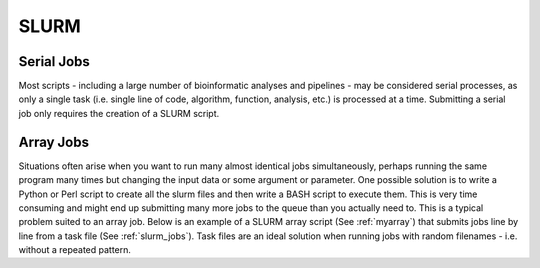 SLURM
=====

Serial Jobs
-----------

Most scripts - including a large number of bioinformatic analyses and pipelines - may be considered serial processes, as only a single task (i.e. single line of code, algorithm, function, analysis, etc.) is processed at a time. Submitting a serial job only requires the creation of a SLURM script.

.. code-block:: bash
   :linenos:
   :caption: myserial.slurm
   :name: myserial

   #!/bin/bash
   #SBATCH --job-name=myserial-job  # Name of the job
   #SBATCH --nodes=1                # Node count
   #SBATCH --ntasks=1               # Number of tasks across all nodes
   #SBATCH --cpus-per-task=1        # Cores per task (>1 if multi-threaded tasks)
   #SBATCH --mem-per-cpu=4G         # Memory per core (4G is default)
   #SBATCH --time=00:01:00          # Run time limit (HH:MM:SS)
   #SBATCH --mail-type=all          # Email on job start, end, and fault
   #SBATCH --mail-user=<YourNetID>@princeton.edu

   echo 'Hello world!'
   echo 'This is my first SLURM script'
   echo 'Behold the power of HPCs'

Array Jobs
----------

Situations often arise when you want to run many almost identical jobs simultaneously, perhaps running the same program many times but changing the input data or some argument or parameter. One possible solution is to write a Python or Perl script to create all the slurm files and then write a BASH script to execute them. This is very time consuming and might end up submitting many more jobs to the queue than you actually need to. This is a typical problem suited to an array job. Below is an example of a SLURM array script (See :ref:`myarray`) that submits jobs line by line from a task file (See :ref:`slurm_jobs`). Task files are an ideal solution when running jobs with random filenames - i.e. without a repeated pattern. 


.. code-block:: bash
   :linenos:
   :caption: myarray.slurm
   :name: myarray

   #!/bin/bash
   #SBATCH --job-name=myarray-job   # Name of the job
   #SBATCH --output=myarray.%j.out  # STDOUT file
   #SBATCH --error=myarray.%j.err   # STDERR file
   #SBATCH --nodes=1                # Node count
   #SBATCH --ntasks=1               # Number of tasks across all nodes
   #SBATCH --cpus-per-task=1        # Cores per task (>1 if multi-threaded tasks)
   #SBATCH --mem-per-cpu=4G         # Memory per core (4G is default)
   #SBATCH --time=00:01:00          # Run time limit (HH:MM:SS)
   #SBATCH --array=1-6%3            # Job array, limited to 3 simultaneous tasks
   #SBATCH --mail-type=all          # Email on job start, end, and fault
   #SBATCH --mail-user=<YourNetID>@princeton.edu
   
   sed -n -e "$SLURM_ARRAY_TASK_ID p" slurm_jobs | srun bash
   
.. code-block:: bash
   :linenos:
   :caption: slurm_jobs
   :name: slurm_jobs

   echo 'Line 1'
   echo 'Line 2'
   echo 'Line 3'
   echo 'Line 4'
   echo 'Line 5'
   echo 'Line 6'